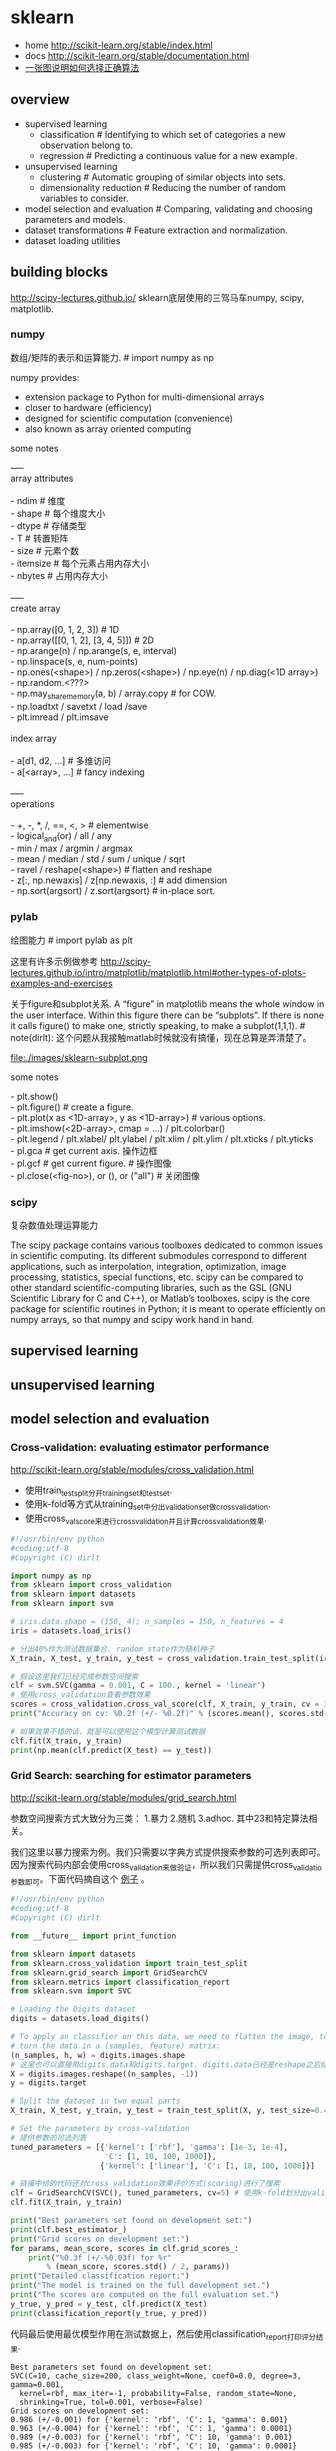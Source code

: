 * sklearn
- home http://scikit-learn.org/stable/index.html
- docs http://scikit-learn.org/stable/documentation.html
- [[file:images/scikit-learn-ml-map.png][一张图说明如何选择正确算法]]

** overview
- supervised learning
  - classification # Identifying to which set of categories a new observation belong to.
  - regression # Predicting a continuous value for a new example.
- unsupervised learning
  - clustering # Automatic grouping of similar objects into sets.
  - dimensionality reduction # Reducing the number of random variables to consider.
- model selection and evaluation # Comparing, validating and choosing parameters and models.
- dataset transformations # Feature extraction and normalization.
- dataset loading utilities

** building blocks
http://scipy-lectures.github.io/ sklearn底层使用的三驾马车numpy, scipy, matplotlib.

*** numpy
数组/矩阵的表示和运算能力. # import numpy as np

numpy provides:
- extension package to Python for multi-dimensional arrays
- closer to hardware (efficiency)
- designed for scientific computation (convenience)
- also known as array oriented computing

some notes
#+BEGIN_VERSE
-----
array attributes

- ndim # 维度
- shape # 每个维度大小
- dtype # 存储类型
- T # 转置矩阵
- size # 元素个数
- itemsize # 每个元素占用内存大小
- nbytes # 占用内存大小

-----
create array

- np.array([0, 1, 2, 3]) # 1D
- np.array([[0, 1, 2], [3, 4, 5]]) # 2D
- np.arange(n) / np.arange(s, e, interval)
- np.linspace(s, e, num-points)
- np.ones(<shape>) / np.zeros(<shape>) / np.eye(n) / np.diag(<1D array>)
- np.random.<???>
- np.may_share_memory(a, b) / array.copy # for COW.
- np.loadtxt / savetxt / load /save
- plt.imread / plt.imsave

index array

- a[d1, d2, ...] # 多维访问
- a[<array>, ...] # fancy indexing

-----
operations

- +, -, *, /, ==, <, > # elementwise
- logical_and(or) / all / any
- min / max / argmin / argmax
- mean / median / std / sum / unique / sqrt
- ravel / reshape(<shape>) # flatten and reshape
- z[:, np.newaxis] / z[np.newaxis, :] # add dimension
- np.sort(argsort) / z.sort(argsort) # in-place sort.
#+END_VERSE

*** pylab
绘图能力 # import pylab as plt

这里有许多示例做参考 http://scipy-lectures.github.io/intro/matplotlib/matplotlib.html#other-types-of-plots-examples-and-exercises

关于figure和subplot关系. A “figure” in matplotlib means the whole window in the user interface. Within this figure there can be “subplots”. If there is none it calls figure() to make one, strictly speaking, to make a subplot(1,1,1). # note(dirlt): 这个问题从我接触matlab时候就没有搞懂，现在总算是弄清楚了。

file:./images/sklearn-subplot.png

some notes
#+BEGIN_VERSE
- plt.show()
- plt.figure() # create a figure.
- plt.plot(x as <1D-array>, y as <1D-array>) # various options.
- plt.imshow(<2D-array>, cmap = ...) / plt.colorbar()
- plt.legend / plt.xlabel/ plt.ylabel / plt.xlim / plt.ylim / plt.xticks / plt.yticks
- pl.gca # get current axis. 操作边框
- pl.gcf # get current figure. # 操作图像
- pl.close(<fig-no>), or (), or ("all") # 关闭图像
#+END_VERSE

*** scipy
复杂数值处理运算能力

The scipy package contains various toolboxes dedicated to common issues in scientific computing. Its different submodules correspond to different applications, such as interpolation, integration, optimization, image processing, statistics, special functions, etc. scipy can be compared to other standard scientific-computing libraries, such as the GSL (GNU Scientific Library for C and C++), or Matlab’s toolboxes. scipy is the core package for scientific routines in Python; it is meant to operate efficiently on numpy arrays, so that numpy and scipy work hand in hand.
** supervised learning
** unsupervised learning
** model selection and evaluation
*** Cross-validation: evaluating estimator performance
http://scikit-learn.org/stable/modules/cross_validation.html

- 使用train_test_split分开training_set和test_set.
- 使用k-fold等方式从training_set中分出validation_set做cross_validation.
- 使用cross_val_score来进行cross_validation并且计算cross_validation效果.

#+BEGIN_SRC Python
#!/usr/bin/env python
#coding:utf-8
#Copyright (C) dirlt

import numpy as np
from sklearn import cross_validation
from sklearn import datasets
from sklearn import svm

# iris.data.shape = (150, 4); n_samples = 150, n_features = 4
iris = datasets.load_iris()

# 分出40%作为测试数据集合. random_state作为随机种子
X_train, X_test, y_train, y_test = cross_validation.train_test_split(iris.data, iris.target, test_size = 0.4, random_state = 0)

# 假设这里我们已经完成参数空间搜索
clf = svm.SVC(gamma = 0.001, C = 100., kernel = 'linear')
# 使用cross_validation查看参数效果
scores = cross_validation.cross_val_score(clf, X_train, y_train, cv = 3)
print("Accuracy on cv: %0.2f (+/- %0.2f)" % (scores.mean(), scores.std() * 2))

# 如果效果不错的话，就是可以使用这个模型计算测试数据
clf.fit(X_train, y_train)
print(np.mean(clf.predict(X_test) == y_test))
#+END_SRC

*** Grid Search: searching for estimator parameters
http://scikit-learn.org/stable/modules/grid_search.html

参数空间搜索方式大致分为三类： 1.暴力 2.随机 3.adhoc. 其中23和特定算法相关。

我们这里以暴力搜索为例。我们只需要以字典方式提供搜索参数的可选列表即可。因为搜索代码内部会使用cross_validation来做验证，所以我们只需提供cross_validatio参数即可。下面代码摘自这个 [[http://scikit-learn.org/stable/auto_examples/grid_search_digits.html][例子]] 。

#+BEGIN_SRC Python
#!/usr/bin/env python
#coding:utf-8
#Copyright (C) dirlt

from __future__ import print_function

from sklearn import datasets
from sklearn.cross_validation import train_test_split
from sklearn.grid_search import GridSearchCV
from sklearn.metrics import classification_report
from sklearn.svm import SVC

# Loading the Digits dataset
digits = datasets.load_digits()

# To apply an classifier on this data, we need to flatten the image, to
# turn the data in a (samples, feature) matrix:
(n_samples, h, w) = digits.images.shape
# 这里也可以直接用digits.data和digits.target. digits.data已经是reshape之后结果.
X = digits.images.reshape((n_samples, -1))
y = digits.target

# Split the dataset in two equal parts
X_train, X_test, y_train, y_test = train_test_split(X, y, test_size=0.4, random_state=0)

# Set the parameters by cross-validation
# 提供参数的可选列表
tuned_parameters = [{'kernel': ['rbf'], 'gamma': [1e-3, 1e-4],
                     'C': [1, 10, 100, 1000]},
                    {'kernel': ['linear'], 'C': [1, 10, 100, 1000]}]

# 链接中给的代码还对cross_validation效果评价方式(scoring)进行了搜索
clf = GridSearchCV(SVC(), tuned_parameters, cv=5) # 使用k-fold划分出validation_set. k = 5
clf.fit(X_train, y_train)

print("Best parameters set found on development set:")
print(clf.best_estimator_)
print("Grid scores on development set:")
for params, mean_score, scores in clf.grid_scores_:
    print("%0.3f (+/-%0.03f) for %r"
        % (mean_score, scores.std() / 2, params))
print("Detailed classification report:")
print("The model is trained on the full development set.")
print("The scores are computed on the full evaluation set.")
y_true, y_pred = y_test, clf.predict(X_test)
print(classification_report(y_true, y_pred))
#+END_SRC

代码最后使用最优模型作用在测试数据上，然后使用classification_report打印评分结果.
#+BEGIN_EXAMPLE
Best parameters set found on development set:
SVC(C=10, cache_size=200, class_weight=None, coef0=0.0, degree=3, gamma=0.001,
  kernel=rbf, max_iter=-1, probability=False, random_state=None,
  shrinking=True, tol=0.001, verbose=False)
Grid scores on development set:
0.986 (+/-0.001) for {'kernel': 'rbf', 'C': 1, 'gamma': 0.001}
0.963 (+/-0.004) for {'kernel': 'rbf', 'C': 1, 'gamma': 0.0001}
0.989 (+/-0.003) for {'kernel': 'rbf', 'C': 10, 'gamma': 0.001}
0.985 (+/-0.003) for {'kernel': 'rbf', 'C': 10, 'gamma': 0.0001}
0.989 (+/-0.003) for {'kernel': 'rbf', 'C': 100, 'gamma': 0.001}
0.983 (+/-0.003) for {'kernel': 'rbf', 'C': 100, 'gamma': 0.0001}
0.989 (+/-0.003) for {'kernel': 'rbf', 'C': 1000, 'gamma': 0.001}
0.983 (+/-0.003) for {'kernel': 'rbf', 'C': 1000, 'gamma': 0.0001}
0.976 (+/-0.005) for {'kernel': 'linear', 'C': 1}
0.976 (+/-0.005) for {'kernel': 'linear', 'C': 10}
0.976 (+/-0.005) for {'kernel': 'linear', 'C': 100}
0.976 (+/-0.005) for {'kernel': 'linear', 'C': 1000}
Detailed classification report:
The model is trained on the full development set.
The scores are computed on the full evaluation set.
             precision    recall  f1-score   support

          0       1.00      1.00      1.00        60
          1       0.95      1.00      0.97        73
          2       1.00      0.97      0.99        71
          3       1.00      1.00      1.00        70
          4       1.00      1.00      1.00        63
          5       0.99      0.97      0.98        89
          6       0.99      1.00      0.99        76
          7       0.98      1.00      0.99        65
          8       1.00      0.96      0.98        78
          9       0.97      0.99      0.98        74

avg / total       0.99      0.99      0.99       719
#+END_EXAMPLE

*** Pipeline: chaining estimators
http://scikit-learn.org/stable/modules/pipeline.html

*** Model evaluation: quantifying the quality of predictions
http://scikit-learn.org/stable/modules/model_evaluation.html

There are 3 different approaches to evaluate the quality of predictions of a model: # 有3中不同方式来评价模型预测结果
1. Estimator score method: Estimators have a score method providing a default evaluation criterion for the problem they are designed to solve. # 模型自身内部的评价
2. Scoring parameter: Model-evaluation tools using cross-validation (such as cross_validation.cross_val_score and grid_search.GridSearchCV) rely on an internal scoring strategy. # cv的评价，通常是数值表示. 比如'f1'.
3. Metric functions: The metrics module implements functions assessing prediction errors for specific purposes. # 作用在测试数据的评价，可以是数值表示，也可以是文本图像等表示. 比如'classification_report'.

其中23是比较相关的。差别在于3作用在测试数据上是我们需要进一步分析的，所以相对来说评价方式会更多一些。而2还是在模型选择阶段所以我们更加倾向于单一数值表示。

-----

sklearn还提供了DummyEstimator. 它只有有限的几种比较dummy的策略，主要是用来给出baseline.

DummyClassifier implements three such simple strategies for classification:
- 'stratified' generates randomly predictions by respecting the training set’s class distribution,
- 'most_frequent' always predicts the most frequent label in the training set,
- 'uniform' generates predictions uniformly at random.
- 'constant' always predicts a constant label that is provided by the user.

DummyRegressor also implements three simple rules of thumb for regression:
- 'mean' always predicts the mean of the training targets.
- 'median' always predicts the median of the training targests.
- 'constant' always predicts a constant value that is provided by the user.

*** Model persistence
http://scikit-learn.org/stable/modules/model_persistence.html

可以使用python自带的pickle模块，或者是sklearn的joblib模块。joblib相对pickle能更有效地序列化到磁盘上，但缺点是不能够像pickle一样序列化到string上。

*** Validation curves: plotting scores to evaluate models
http://scikit-learn.org/stable/modules/learning_curve.html

Every estimator has its advantages and drawbacks. Its generalization error can be decomposed in terms of bias, variance and noise. The bias of an estimator is its average error for different training sets. The variance of an estimator indicates how sensitive it is to varying training sets. Noise is a property of the data. # bias是指模型对不同训练数据的偏差，variance则是指模型对不同训练数据的敏感程度，噪音则是数据自身属性。这三个问题造成预测偏差。

note(dirlt): 这个特性应该是从0.15才有的。之前我用apt-get安装的sklearn-0.14.1没有learning_curve这个模块。

-----
validation curve 

观察模型某个参数变化对于training_set和validation_set结果影响，来确定是否underfitting或者overfitting. 参考这个 [[http://scikit-learn.org/stable/auto_examples/plot_validation_curve.html][例子]] 绘图

If the training score and the validation score are both low, the estimator will be underfitting. If the training score is high and the validation score is low, the estimator is overfitting and otherwise it is working very well. A low training score and a high validation score is usually not possible. All three cases can be found in the plot below where we vary the parameter gamma on the digits dataset.

可以看到gamma在5 * 10^{-4}附近cross-validation score开始下滑，但是training score还是不错的，说明overfitting.

file:./images/sklearn-plot-validation-curve.png

#+BEGIN_SRC Python
#!/usr/bin/env python
#coding:utf-8
#Copyright (C) dirlt

import matplotlib.pyplot as plt
import numpy as np
from sklearn.datasets import load_digits
from sklearn.svm import SVC
from sklearn.learning_curve import validation_curve

digits = load_digits()
X, y = digits.data, digits.target

param_range = np.logspace(-6, -1, 5)
train_scores, test_scores = validation_curve(
    SVC(), X, y, param_name="gamma", param_range=param_range,
    cv=10, scoring="accuracy", n_jobs=4)
train_scores_mean = np.mean(train_scores, axis=1)
train_scores_std = np.std(train_scores, axis=1)
test_scores_mean = np.mean(test_scores, axis=1)
test_scores_std = np.std(test_scores, axis=1)

plt.title("Validation Curve with SVM")
plt.xlabel("$\gamma$")
plt.ylabel("Score")
plt.ylim(0.0, 1.1)
plt.semilogx(param_range, train_scores_mean, label="Training score", color="r")
plt.fill_between(param_range, train_scores_mean - train_scores_std,
                 train_scores_mean + train_scores_std, alpha=0.2, color="r")
plt.semilogx(param_range, test_scores_mean, label="Cross-validation score",
             color="g")
plt.fill_between(param_range, test_scores_mean - test_scores_std,
                 test_scores_mean + test_scores_std, alpha=0.2, color="g")
plt.legend(loc="best")
plt.show()
#+END_SRC

-----
learning curve

观察增加数据量是否能够改善效果。通常增加数据量会使得traning score和validation score不断收敛。如果两者收敛处score比较低的话(high-bias), 那么增加数据量是不能够改善效果的话，那么我们就需要更换模型。相反如果两者收敛位置score比较高的话，那么增加数据量就可以改善效果。参考这个 [[http://scikit-learn.org/stable/auto_examples/plot_learning_curve.html][例子]] 绘图

第一幅图是是用朴素贝叶斯的learning curve. 可以看到high-bias情况。第二幅图是使用SVM(RBF kernel)的learning curve. 学习情况明显比朴素贝叶斯要好。

file:./images/sklearn-plot-learning-curve-001.png file:./images/sklearn-plot-learning-curve-002.png

#+BEGIN_SRC Python
#!/usr/bin/env python
#coding:utf-8
#Copyright (C) dirlt

import numpy as np
import matplotlib.pyplot as plt
from sklearn import cross_validation
from sklearn.naive_bayes import GaussianNB
from sklearn.svm import SVC
from sklearn.datasets import load_digits
from sklearn.learning_curve import learning_curve


def plot_learning_curve(estimator, title, X, y, ylim=None, cv=None,
                        n_jobs=1, train_sizes=np.linspace(.1, 1.0, 5)):
    """
    Generate a simple plot of the test and traning learning curve.

    Parameters
    ----------
    estimator : object type that implements the "fit" and "predict" methods
        An object of that type which is cloned for each validation.

    title : string
        Title for the chart.

    X : array-like, shape (n_samples, n_features)
        Training vector, where n_samples is the number of samples and
        n_features is the number of features.

    y : array-like, shape (n_samples) or (n_samples, n_features), optional
        Target relative to X for classification or regression;
        None for unsupervised learning.

    ylim : tuple, shape (ymin, ymax), optional
        Defines minimum and maximum yvalues plotted.

    cv : integer, cross-validation generator, optional
        If an integer is passed, it is the number of folds (defaults to 3).
        Specific cross-validation objects can be passed, see
        sklearn.cross_validation module for the list of possible objects

    n_jobs : integer, optional
        Number of jobs to run in parallel (default 1).
    """
    plt.figure()
    plt.title(title)
    if ylim is not None:
        plt.ylim(*ylim)
    plt.xlabel("Training examples")
    plt.ylabel("Score")
    train_sizes, train_scores, test_scores = learning_curve(
        estimator, X, y, cv=cv, n_jobs=n_jobs, train_sizes=train_sizes)
    train_scores_mean = np.mean(train_scores, axis=1)
    train_scores_std = np.std(train_scores, axis=1)
    test_scores_mean = np.mean(test_scores, axis=1)
    test_scores_std = np.std(test_scores, axis=1)
    plt.grid()

    plt.fill_between(train_sizes, train_scores_mean - train_scores_std,
                     train_scores_mean + train_scores_std, alpha=0.1,
                     color="r")
    plt.fill_between(train_sizes, test_scores_mean - test_scores_std,
                     test_scores_mean + test_scores_std, alpha=0.1, color="g")
    plt.plot(train_sizes, train_scores_mean, 'o-', color="r",
             label="Training score")
    plt.plot(train_sizes, test_scores_mean, 'o-', color="g",
             label="Cross-validation score")

    plt.legend(loc="best")
    return plt


digits = load_digits()
X, y = digits.data, digits.target


title = "Learning Curves (Naive Bayes)"
# Cross validation with 100 iterations to get smoother mean test and train
# score curves, each time with 20% data randomly selected as a validation set.
cv = cross_validation.ShuffleSplit(digits.data.shape[0], n_iter=100,
                                   test_size=0.2, random_state=0)

estimator = GaussianNB()
plot_learning_curve(estimator, title, X, y, ylim=(0.7, 1.01), cv=cv, n_jobs=4)

title = "Learning Curves (SVM, RBF kernel, $\gamma=0.001$)"
# SVC is more expensive so we do a lower number of CV iterations:
cv = cross_validation.ShuffleSplit(digits.data.shape[0], n_iter=10,
                                   test_size=0.2, random_state=0)
estimator = SVC(gamma=0.001)
plot_learning_curve(estimator, title, X, y, (0.7, 1.01), cv=cv, n_jobs=4)

plt.show()
#+END_SRC


